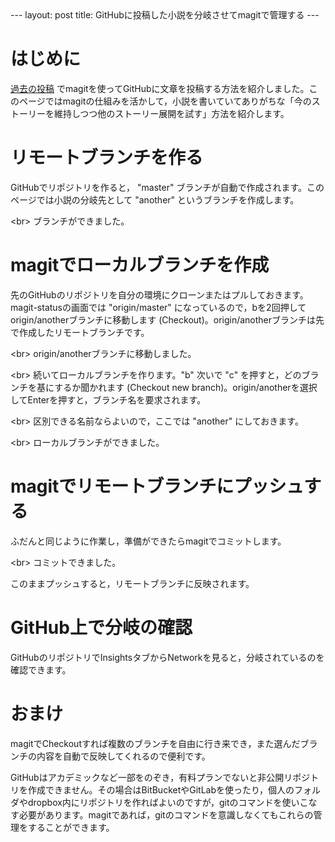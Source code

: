 #+OPTIONS: toc:nil
#+BEGIN_HTML
---
layout: post
title: GitHubに投稿した小説を分岐させてmagitで管理する
---
#+END_HTML

* はじめに
  [[https://jamcha-aa.github.io/2016/08/31/orgmagit.html][過去の投稿]] でmagitを使ってGitHubに文章を投稿する方法を紹介しました。このページではmagitの仕組みを活かして，小説を書いていてありがちな「今のストーリーを維持しつつ他のストーリー展開を試す」方法を紹介します。

* リモートブランチを作る
  GitHubでリポジトリを作ると， "master" ブランチが自動で作成されます。このページでは小説の分岐先として "another" というブランチを作成します。

  #+ATTR_HTML: alt="Create a new branch" width="300px"
  [[file:01.png]]

  <br>
  ブランチができました。
  #+ATTR_HTML: alt="git information"  width="350px"
  [[file:02.png]]

* magitでローカルブランチを作成
  先のGitHubのリポジトリを自分の環境にクローンまたはプルしておきます。magit-statusの画面では "origin/master" になっているので，bを2回押してorigin/anotherブランチに移動します (Checkout)。origin/anotherブランチは先で作成したリモートブランチです。

  #+ATTR_HTML: alt="branch checkout" width="300px"
  [[file:03.png]]

  <br>
  origin/anotherブランチに移動しました。

  #+ATTR_HTML: alt="moved to another branch" width="300px"
  [[file:04.png]]

  <br>
  続いてローカルブランチを作ります。"b" 次いで "c" を押すと，どのブランチを基にするか聞かれます (Checkout new branch)。origin/anotherを選択してEnterを押すと，ブランチ名を要求されます。

  #+ATTR_HTML: alt="Create a local branch" width="300px"
  [[file:05.png]]

  <br>
  区別できる名前ならよいので，ここでは "another" にしておきます。

  #+ATTR_HTML: alt="Create a local branch" width="300px"
  [[file:06.png]]

  <br>
  ローカルブランチができました。

  #+ATTR_HTML: alt="Create a local branch" width="300px"
  [[file:07.png]]

* magitでリモートブランチにプッシュする
  ふだんと同じように作業し，準備ができたらmagitでコミットします。

  #+ATTR_HTML: alt="commit with magit" width="300px"
  [[file:08.png]]

  <br>
  コミットできました。

  #+ATTR_HTML: alt="commit finished" width="300px"
  [[file:09.png]]

  このままプッシュすると，リモートブランチに反映されます。

  #+ATTR_HTML: alt="push to remote branch" width="300px"
  [[file:10.png]]

* GitHub上で分岐の確認
  GitHubのリポジトリでInsightsタブからNetworkを見ると，分岐されているのを確認できます。

  #+ATTR_HTML: alt="github branch check" width="300px"
  [[file:11.png]]

* おまけ
  magitでCheckoutすれば複数のブランチを自由に行き来でき，また選んだブランチの内容を自動で反映してくれるので便利です。

  GitHubはアカデミックなど一部をのぞき，有料プランでないと非公開リポジトリを作成できません。その場合はBitBucketやGitLabを使ったり，個人のフォルダやdropbox内にリポジトリを作ればよいのですが，gitのコマンドを使いこなす必要があります。magitであれば，gitのコマンドを意識しなくてもこれらの管理をすることができます。
